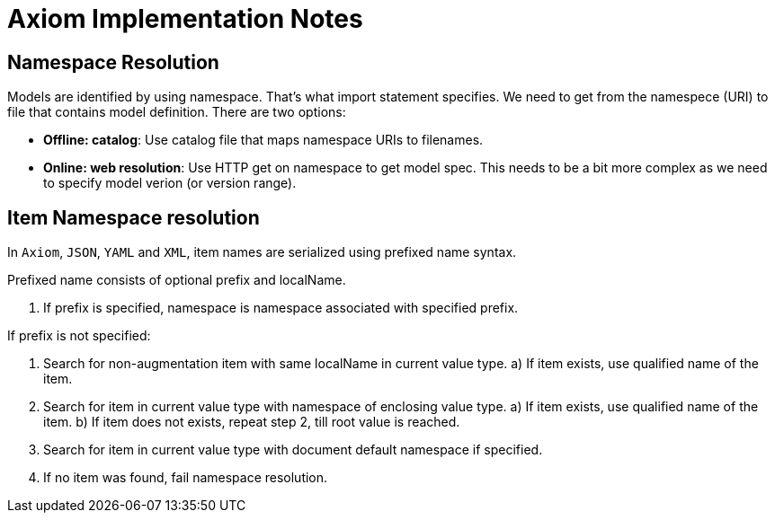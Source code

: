= Axiom Implementation Notes

== Namespace Resolution

Models are identified by using namespace.
That's what import statement specifies.
We need to get from the namespece (URI) to file that contains model definition.
There are two options:

* *Offline: catalog*: Use catalog file that maps namespace URIs to filenames.

* *Online: web resolution*: Use HTTP get on namespace to get model spec.
This needs to be a bit more complex as we need to specify model verion (or version range).

== Item Namespace resolution

In `Axiom`, `JSON`, `YAML` and `XML`, item names are serialized using prefixed
name syntax.

Prefixed name consists of optional prefix and localName.

1. If prefix is specified, namespace is namespace associated with specified prefix.

If prefix is not specified:

1. Search for non-augmentation item with same localName in current value type.
  a) If item exists, use qualified name of the item.
2. Search for item in current value type with namespace of enclosing value type.
   a) If item exists, use qualified name of the item.
   b) If item does not exists, repeat step 2, till root value is reached.
3. Search for item in current value type with document default namespace
   if specified.
4. If no item was found, fail namespace resolution.

// FIXME: Or do we want to guess in augmentation items? Possible to have inconsistent
// behaviour if two augmentations targeting same type uses same item local name.
